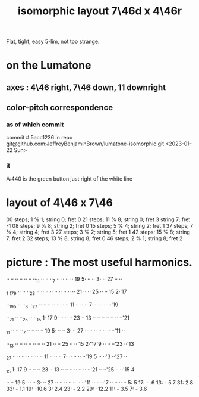 :PROPERTIES:
:ID:       82536be9-c17e-4594-bd29-799cb7ba09f9
:ROAM_ALIASES: "7\46d x 4\46r"
:END:
#+title: isomorphic layout 7\46d x 4\46r
Flat, tight, easy 5-lim, not too strange.
* on the Lumatone
  :PROPERTIES:
  :ID:       86937286-ae5a-4f3d-82ec-43666ceefd15
  :END:
** axes : 4\46 right, 7\46 *down*, 11 downright
** color-pitch correspondence
*** as of which commit
    commit # 5acc1236
    in repo git@github.com:JeffreyBenjaminBrown/lumatone-isomorphic.git
    <2023-01-22 Sun>
*** it
    A:440 is the green button just right of the white line
* layout of 4\46 x 7\46
  00 steps; 1 % 1;  string 0; fret 0
  21 steps; 11 % 8; string 0; fret 3
                    string 7; fret -1
  08 steps; 9 % 8;  string 2; fret 0
  15 steps; 5 % 4;  string 2; fret 1
  37 steps; 7 % 4;  string 4; fret 3
  27 steps; 3 % 2;  string 5; fret 1
  42 steps; 15 % 8; string 7; fret 2
  32 steps; 13 % 8; string 8; fret 0
  46 steps; 2 % 1;  string 8; fret 2
* picture : The most useful harmonics.

   ·· ·· ·· ·· ·· ·· ··_11 ·· ·· ··_7  ·· ·· ·· ·· 19 5· ·· ·· 3· ·· 27 ·· ··

  _1 _17_9  ·· ·· ··_23 ·· ·· ·· ·· ·· ·· ·· ·· ·· 21 ·· ·· 25 ·· ·· 15 2·'17

   ··_19_5  ·· ··_3  ··_27 ·· ·· ·· ·· ·· ·· ·· 11 ·· ·· ·· 7· ·· ·· ·· ··'19

   ··_21 ·· ··_25 ·· ··_15 1· 17 9· ·· ·· ·· 23 ·· 13 ·· ·· ·· ·· ·· ·· ··'21

  _11 ·· ·· ··_7  ·· ·· ·· ·· 19 5· ·· ·· 3· ·· 27 ·· ·· ·· ·· ·· ·· ··'11 ··

   ··_13 ·· ·· ·· ·· ·· ·· ·· 21 ·· ·· 25 ·· ·· 15 2·'17'9  ·· ·· ··'23 ··'13

  _27 ·· ·· ·· ·· ·· ·· ·· 11 ·· ·· ·· 7· ·· ·· ·· ··'19'5  ·· ··'3  ··'27 ··

  _15 1· 17 9  ·· ·· ·· 23 ·· 13 ·· ·· ·· ·· ·· ·· ··'21 ·· ··'25 ·· ··'15 4

   ·· ·· 19 5· ·· ·· 3· ·· 27 ·· ·· ·· ·· ·· ·· ··'11 ·· ·· ··'7  ·· ·· ·· ··
                             5:   5       17: -  .6      13: - 5.7
                            31:   2.8     33: - 1.1      19: -10.6
                             3:   2.4     23: - 2.2      29: -12.2
                                          11: - 3.5
                                           7: - 3.6

